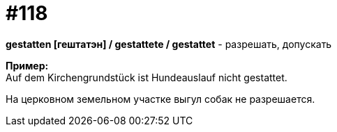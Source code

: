 [#19_014]
= #118
:hardbreaks:

*gestatten [гештатэн] / gestattete / gestattet* - разрешать, допускать

*Пример:*
Auf dem Kirchengrundstück ist Hundeauslauf nicht gestattet.

На церковном земельном участке выгул собак не разрешается.